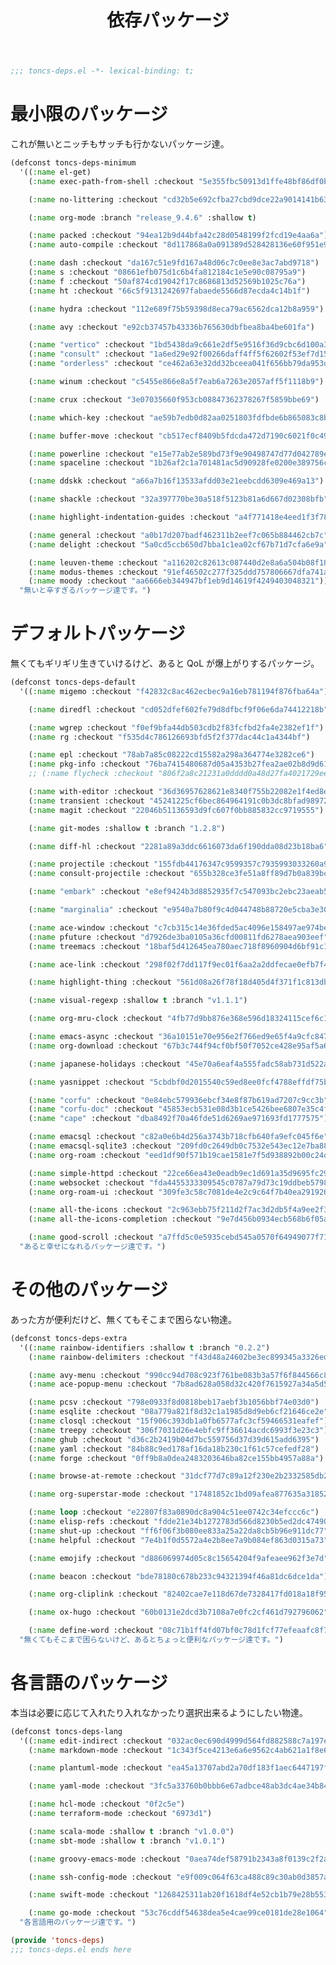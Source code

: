 #+TITLE: 依存パッケージ
#+PROPERTY: header-args:emacs-lisp :tangle yes :comments both

#+begin_src emacs-lisp :comments no :padline no
;;; toncs-deps.el -*- lexical-binding: t;
#+end_src

* 最小限のパッケージ

これが無いとニッチもサッチも行かないパッケージ達。

#+begin_src emacs-lisp
(defconst toncs-deps-minimum
  '((:name el-get)
    (:name exec-path-from-shell :checkout "5e355fbc50913d1ffe48bf86df0bcecd8b369ffb")

    (:name no-littering :checkout "cd32b5e692cfba27cbd9dce22a9014141b637e1e")

    (:name org-mode :branch "release_9.4.6" :shallow t)

    (:name packed :checkout "94ea12b9d44bfa42c28d0548199f2fcd19e4aa6a")
    (:name auto-compile :checkout "8d117868a0a091389d528428136e60f951e9c550")

    (:name dash :checkout "da167c51e9fd167a48d06c7c0ee8e3ac7abd9718")
    (:name s :checkout "08661efb075d1c6b4fa812184c1e5e90c08795a9")
    (:name f :checkout "50af874cd19042f17c8686813d52569b1025c76a")
    (:name ht :checkout "66c5f9131242697fabaede5566d87ecda4c14b1f")

    (:name hydra :checkout "112e689f75b59398d8eca79ac6562dca12b8a959")

    (:name avy :checkout "e92cb37457b43336b765630dbfbea8ba4be601fa")

    (:name "vertico" :checkout "1bd5438da9c661e2df5e9516f36d9cbc6d100a34")
    (:name "consult" :checkout "1a6ed29e92f00266daff4ff5f62602f53ef7d158")
    (:name "orderless" :checkout "ce462a63e32dd32bceea041f656bb79da953d62f")

    (:name winum :checkout "c5455e866e8a5f7eab6a7263e2057aff5f1118b9")

    (:name crux :checkout "3e07035660f953cb08847362378267f5859bbe69")

    (:name which-key :checkout "ae59b7edb0d82aa0251803fdfbde6b865083c8b8")

    (:name buffer-move :checkout "cb517ecf8409b5fdcda472d7190c6021f0c49751")

    (:name powerline :checkout "e15e77ab2e589bd73f9e90498747d77d042789ea")
    (:name spaceline :checkout "1b26af2c1a701481ac5d90928fe0200e389756c3")

    (:name ddskk :checkout "a66a7b16f13533afdd03e21eebcdd6309e469a13")

    (:name shackle :checkout "32a397770be30a518f5123b81a6d667d02308bfb")

    (:name highlight-indentation-guides :checkout "a4f771418e4eed1f3f7879a43af28cf97747d41c")

    (:name general :checkout "a0b17d207badf462311b2eef7c065b884462cb7c")
    (:name delight :checkout "5a0cd5ccb650d7bba1c1ea02cf67b71d7cfa6e9a")

    (:name leuven-theme :checkout "a116202c82613c087440d2e8a6a504b08f1862ce")
    (:name modus-themes :checkout "91ef46502c277f325ddd757806667dfa741a64cc")
    (:name moody :checkout "aa6666eb344947bf1eb9d14619f4249403048321"))
  "無いと辛すぎるパッケージ達です。")
#+end_src

* デフォルトパッケージ

無くてもギリギリ生きていけるけど、あると QoL が爆上がりするパッケージ。

#+begin_src emacs-lisp
(defconst toncs-deps-default
  '((:name migemo :checkout "f42832c8ac462ecbec9a16eb781194f876fba64a")

    (:name diredfl :checkout "cd052dfef602fe79d8dfbcf9f06e6da74412218b")

    (:name wgrep :checkout "f0ef9bfa44db503cdb2f83fcfbd2fa4e2382ef1f")
    (:name rg :checkout "f535d4c786126693bfd5f2f377dac44c1a4344bf")

    (:name epl :checkout "78ab7a85c08222cd15582a298a364774e3282ce6")
    (:name pkg-info :checkout "76ba7415480687d05a4353b27fea2ae02b8d9d61")
    ;; (:name flycheck :checkout "806f2a8c21231a0dddd0a48d27fa4021729ee365")

    (:name with-editor :checkout "36d36957628621e8340f755b22082e1f4ed8e2d7")
    (:name transient :checkout "45241225cf6bec864964191c0b3dc8bfad989723")
    (:name magit :checkout "22046b51136593d9fc607f0bb885832cc9719555")

    (:name git-modes :shallow t :branch "1.2.8")

    (:name diff-hl :checkout "2281a89a3ddc6616073da6f190dda08d23b18ba6")

    (:name projectile :checkout "155fdb44176347c9599357c7935993033260a930")
    (:name consult-projectile :checkout "655b328ce3fe51a8ff89d7b0a839bc8dfe9e51c0")

    (:name "embark" :checkout "e8ef9424b3d8852935f7c547093bc2ebc23aeab5")

    (:name "marginalia" :checkout "e9540a7b80f9c4d044748b88720e5cba3e30c20a")

    (:name ace-window :checkout "c7cb315c14e36fded5ac4096e158497ae974bec9")
    (:name pfuture :checkout "d7926de3ba0105a36cfd00811fd6278aea903eef")
    (:name treemacs :checkout "18baf5d412645ea780aec718f8960904d6bf91c1" :load-path ("src/elisp" "src/extra"))

    (:name ace-link :checkout "298f02f7dd117f9ec01f6aa2a2ddfecae0efb7f4")

    (:name highlight-thing :checkout "561d08a26f78f18d405d4f371f1c813db094e2f3")

    (:name visual-regexp :shallow t :branch "v1.1.1")

    (:name org-mru-clock :checkout "4fb77d9bb876e368e596d18324115cef6c1c71f3")

    (:name emacs-async :checkout "36a10151e70e956e2f766ed9e65f4a9cfc8479b2")
    (:name org-download :checkout "67b3c744f94cf0bf50f7052ce428e95af5a6ff3f")

    (:name japanese-holidays :checkout "45e70a6eaf4a555fadc58ab731d522a037a81997")

    (:name yasnippet :checkout "5cbdbf0d2015540c59ed8ee0fcf4788effdf75b6")

    (:name "corfu" :checkout "0e84ebc579936ebcf34e8f87b619ad7207c9cc3b")
    (:name "corfu-doc" :checkout "45853ecb531e08d3b1ce5426bee6807e35c4fade")
    (:name "cape" :checkout "dba8492f70a46fde51d6269ae971693fd1777575")

    (:name emacsql :checkout "c82a0e6b4d256a3743b718cfb640fa9efc045f6e")
    (:name emacsql-sqlite3 :checkout "209fd0c2649db0c7532e543ec12e7ba881a3325c")
    (:name org-roam :checkout "eed1df90f571b19cae1581e7f5d938892b00c24d")

    (:name simple-httpd :checkout "22ce66ea43e0eadb9ec1d691a35d9695fc29cee6")
    (:name websocket :checkout "fda4455333309545c0787a79d73c19ddbeb57980")
    (:name org-roam-ui :checkout "309fe3c58c7081de4e2c9c64f7b40ea291926048")

    (:name all-the-icons :checkout "2c963ebb75f211d2f7ac3d2db5f4a9ee2f3e27da")
    (:name all-the-icons-completion :checkout "9e7d456b0934ecb568b6f05a8445e3f4ce32261f")

    (:name good-scroll :checkout "a7ffd5c0e5935cebd545a0570f64949077f71ee3"))
  "あると幸せになれるパッケージ達です。")
#+end_src

* その他のパッケージ

あった方が便利だけど、無くてもそこまで困らない物達。


#+begin_src emacs-lisp
(defconst toncs-deps-extra
  '((:name rainbow-identifiers :shallow t :branch "0.2.2")
    (:name rainbow-delimiters :checkout "f43d48a24602be3ec899345a3326ed0247b960c6")

    (:name avy-menu :checkout "990cc94d708c923f761be083b3a57f6f844566c8")
    (:name ace-popup-menu :checkout "7b8ad628a058d32c420f7615927a34a5d51a7ad3")

    (:name pcsv :checkout "798e0933f8d0818beb17aebf3b1056bbf74e03d0")
    (:name esqlite :checkout "08a779a821f8d32c1a1985d8d9eb6cf21646ce2e")
    (:name closql :checkout "15f906c393db1a0fb6577afc3cf59466531eafef")
    (:name treepy :checkout "306f7031d26e4ebfc9ff36614acdc6993f3e23c3")
    (:name ghub :checkout "d36c2b2419b04d7bc559756d37d39d615add6395")
    (:name yaml :checkout "84b88c9ed178af16da18b230c1f61c57cefedf28")
    (:name forge :checkout "0ff9b8a0dea2483203646ba82ce155bb4957a88a")

    (:name browse-at-remote :checkout "31dcf77d7c89a12f230e2b2332585db2c44530ef")

    (:name org-superstar-mode :checkout "17481852c1bd09afea877635a3185261fc19fd64")

    (:name loop :checkout "e22807f83a0890dc8a904c51ee0742c34efccc6c")
    (:name elisp-refs :checkout "fdde21e34b1272783d566d8230b5ed2dc4749048")
    (:name shut-up :checkout "ff6f06f3b080ee833a25a22da8cb5b96e911dc77")
    (:name helpful :checkout "7e4b1f0d5572a4e2b8ee7a9b084ef863d0315a73")

    (:name emojify :checkout "d886069974d05c8c15654204f9afeaee962f3e7d")

    (:name beacon :checkout "bde78180c678b233c94321394f46a81dc6dce1da")

    (:name org-cliplink :checkout "82402cae7e118d67de7328417fd018a18f95fac2")

    (:name ox-hugo :checkout "60b0131e2dcd3b7108a7e0fc2cf461d792796062")

    (:name define-word :checkout "08c71b1ff4fd07bf0c78d1fcf77efeaafc8f7443"))
  "無くてもそこまで困らないけど、あるとちょっと便利なパッケージ達です。")
#+end_src

* 各言語のパッケージ

本当は必要に応じて入れたり入れなかったり選択出来るようにしたい物達。

#+begin_src emacs-lisp
(defconst toncs-deps-lang
  '((:name edit-indirect :checkout "032ac0ec690d4999d564fd882588c7a197efe8dd")
    (:name markdown-mode :checkout "1c343f5ce4213e6a6e9562c4ab621a1f8e6c31c5" :prepare nil)

    (:name plantuml-mode :checkout "ea45a13707abd2a70df183f1aec6447197fc9ccc")

    (:name yaml-mode :checkout "3fc5a33760b0bbb6e67adbce48ab3dc4ae34b847")

    (:name hcl-mode :checkout "0f2c5e")
    (:name terraform-mode :checkout "6973d1")

    (:name scala-mode :shallow t :branch "v1.0.0")
    (:name sbt-mode :shallow t :branch "v1.0.1")

    (:name groovy-emacs-mode :checkout "0aea74def58791b2343a8f0139c2f2a6a0941877")

    (:name ssh-config-mode :checkout "e9f009c064f63ca488c89c30ab0d3857a0155f86")

    (:name swift-mode :checkout "1268425311ab20f1618df4e52cb1b79e28b553df")

    (:name go-mode :checkout "53c76cddf54638dea5e4cae99ce0181de28e1064"))
  "各言語用のパッケージ達です。")
#+end_src

#+begin_src emacs-lisp :comments no
(provide 'toncs-deps)
;;; toncs-deps.el ends here
#+end_src
